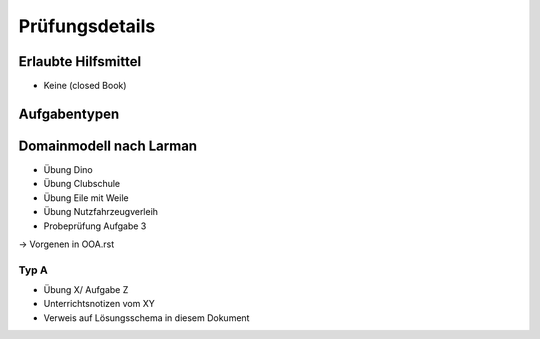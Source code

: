 Prüfungsdetails
===============


Erlaubte Hilfsmittel
---------------------

* Keine (closed Book)

Aufgabentypen
-------------

Domainmodell nach Larman
------------------------

* Übung Dino
* Übung Clubschule
* Übung Eile mit Weile
* Übung Nutzfahrzeugverleih
* Probeprüfung Aufgabe 3

-> Vorgenen in OOA.rst

Typ A
.....

* Übung X/ Aufgabe Z
* Unterrichtsnotizen vom XY
* Verweis auf Lösungsschema in diesem Dokument
